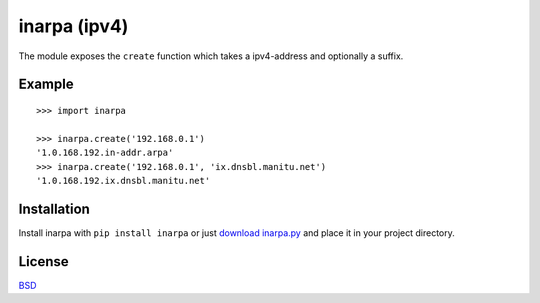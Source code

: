 
inarpa (ipv4)
==========================

The module exposes the ``create`` function which takes a ipv4-address and optionally a suffix.

Example
-------
::

    >>> import inarpa
    
    >>> inarpa.create('192.168.0.1')
    '1.0.168.192.in-addr.arpa'
    >>> inarpa.create('192.168.0.1', 'ix.dnsbl.manitu.net')
    '1.0.168.192.ix.dnsbl.manitu.net'

Installation
-----------------------------

Install inarpa with ``pip install inarpa`` or just `download inarpa.py <http://pypi.python.org/pypi/inarpa>`_ and place it in your project directory.

License
-------
`BSD <http://www.linfo.org/bsdlicense.html>`_
